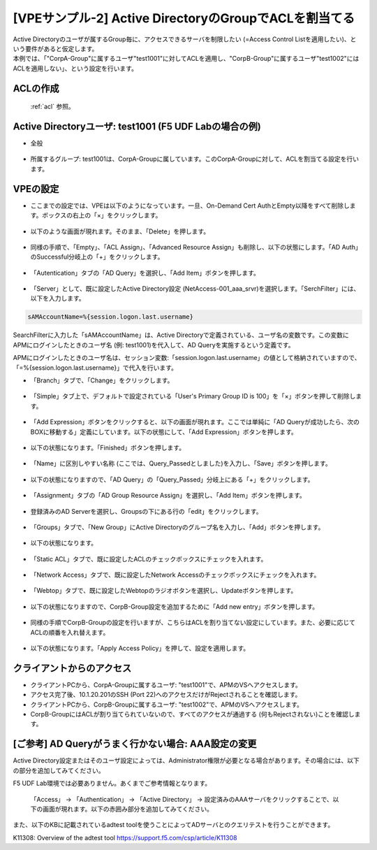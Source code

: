 [VPEサンプル-2] Active DirectoryのGroupでACLを割当てる
=======================================================

| Active Directoryのユーザが属するGroup毎に、アクセスできるサーバを制限したい (=Access Control Listを適用したい)、という要件があると仮定します。
| 本例では、「"CorpA-Group"に属するユーザ"test1001"に対してACLを適用し、"CorpB-Group"に属するユーザ"test1002"にはACLを適用しない」、という設定を行います。

ACLの作成
--------------------------------------

 :ref:`acl` 参照。 

Active Directoryユーザ: test1001 (F5 UDF Labの場合の例)
-----------------------------------------------------------

- 全般

.. figure:: images/mod6-4-2-1.png
   :scale: 20%
   :align: center

- 所属するグループ: test1001は、CorpA-Groupに属しています。このCorpA-Groupに対して、ACLを割当てる設定を行います。

.. figure:: images/mod6-4-2-2.png
   :scale: 20%
   :align: center

VPEの設定
--------------------------------------

- ここまでの設定では、VPEは以下のようになっています。一旦、On-Demand Cert AuthとEmpty以降をすべて削除します。ボックスの右上の「×」をクリックします。

.. figure:: images/mod6-4-3-1.png
   :scale: 20%
   :align: center

- 以下のような画面が現れます。そのまま、「Delete」を押します。

.. figure:: images/mod6-4-3-2.png
   :scale: 20%
   :align: center

- 同様の手順で、「Empty」、「ACL Assign」、「Advanced Resource Assign」も削除し、以下の状態にします。「AD Auth」のSuccessful分岐上の「+」をクリックします。

.. figure:: images/mod6-4-3-3.png
   :scale: 20%
   :align: center

- 「Autentication」タブの「AD Query」を選択し、「Add Item」ボタンを押します。

.. figure:: images/mod6-4-3-4.png
   :scale: 20%
   :align: center

- 「Server」として、既に設定したActive Directory設定 (NetAccess-001_aaa_srvr)を選択します。「SerchFilter」には、以下を入力します。

.. code-block:: bash

   sAMAccountName=%{session.logon.last.username}


.. figure:: images/mod6-4-3-5.png
   :scale: 20%
   :align: center

SearchFilterに入力した「sAMAccountName」は、Active Directoryで定義されている、ユーザ名の変数です。この変数にAPMにログインしたときのユーザ名 (例: test1001)を代入して、AD Queryを実施するという定義です。

APMにログインしたときのユーザ名は、セッション変数:「session.logon.last.username」の値として格納されていますので、「=%{session.logon.last.username}」で代入を行います。


- 「Branch」タブで、「Change」をクリックします。

.. figure:: images/mod6-4-3-6.png
   :scale: 20%
   :align: center

- 「Simple」タブ上で、デフォルトで設定されている「User's Primary Group ID is 100」を「×」ボタンを押して削除します。

.. figure:: images/mod6-4-3-7.png
   :scale: 20%
   :align: center

- 「Add Expression」ボタンをクリックすると、以下の画面が現れます。ここでは単純に「AD Queryが成功したら、次のBOXに移動する」定義にしています。以下の状態にして、「Add Expression」ボタンを押します。

.. figure:: images/mod6-4-3-8.png
   :scale: 20%
   :align: center

- 以下の状態になります。「Finished」ボタンを押します。

.. figure:: images/mod6-4-3-9.png
   :scale: 20%
   :align: center

- 「Name」に区別しやすい名称 (ここでは、Query_Passedとしました)を入力し、「Save」ボタンを押します。

.. figure:: images/mod6-4-3-10.png
   :scale: 20%
   :align: center

- 以下の状態になりますので、「AD Query」の「Query_Passed」分岐上にある「+」をクリックします。

.. figure:: images/mod6-4-3-11.png
   :scale: 20%
   :align: center

- 「Assignment」タブの「AD Group Resource Assign」を選択し、「Add Item」ボタンを押します。

.. figure:: images/mod6-4-3-12.png
   :scale: 20%
   :align: center

- 登録済みのAD Serverを選択し、Groupsの下にある行の「edit」をクリックします。

.. figure:: images/mod6-4-3-13.png
   :scale: 20%
   :align: center

- 「Groups」タブで、「New Group」にActive Directoryのグループ名を入力し、「Add」ボタンを押します。

.. figure:: images/mod6-4-3-14.png
   :scale: 20%
   :align: center

- 以下の状態になります。

.. figure:: images/mod6-4-3-15.png
   :scale: 20%
   :align: center

- 「Static ACL」タブで、既に設定したACLのチェックボックスにチェックを入れます。

.. figure:: images/mod6-4-3-16.png
   :scale: 20%
   :align: center

- 「Network Access」タブで、既に設定したNetwork Accessのチェックボックスにチェックを入れます。

.. figure:: images/mod6-4-3-17.png
   :scale: 20%
   :align: center

- 「Webtop」タブで、既に設定したWebtopのラジオボタンを選択し、Updateボタンを押します。

.. figure:: images/mod6-4-3-18.png
   :scale: 20%
   :align: center

- 以下の状態になりますので、CorpB-Group設定を追加するために「Add new entry」ボタンを押します。

.. figure:: images/mod6-4-3-19.png
   :scale: 20%
   :align: center

- 同様の手順でCorpB-Groupの設定を行いますが、こちらはACLを割り当てない設定にしています。また、必要に応じてACLの順番を入れ替えます。

.. figure:: images/mod6-4-3-20.png
   :scale: 20%
   :align: center

- 以下の状態になります。「Apply Access Policy」を押して、設定を適用します。

.. figure:: images/mod6-4-3-21.png
   :scale: 20%
   :align: center

クライアントからのアクセス
--------------------------------------

- クライアントPCから、CorpA-Groupに属するユーザ: "test1001"で、APMのVSへアクセスします。
- アクセス完了後、10.1.20.201のSSH (Port 22)へのアクセスだけがRejectされることを確認します。
- クライアントPCから、CorpB-Groupに属するユーザ: "test1002"で、APMのVSへアクセスします。
- CorpB-GroupにはACLが割り当てられていないので、すべてのアクセスが通過する (何もRejectされない)ことを確認します。

[ご参考] AD Queryがうまく行かない場合: AAA設定の変更
----------------------------------------------------

Active Directory設定またはそのユーザ設定によっては、Administrator権限が必要となる場合があります。その場合には、以下の部分を追加してみてください。

.. note::
F5 UDF Lab環境では必要ありません。あくまでご参考情報となります。


 「Access」 → 「Authentication」 → 「Active Directory」 → 設定済みのAAAサーバをクリックすることで、以下の画面が現れます。以下の赤囲み部分を追加してみてください。

 .. figure:: images/mod6-4-5.png
   :scale: 20%
   :align: center

また、以下のKBに記載されているadtest toolを使うことによってADサーバとのクエリテストを行うことができます。


K11308: Overview of the adtest tool
https://support.f5.com/csp/article/K11308
